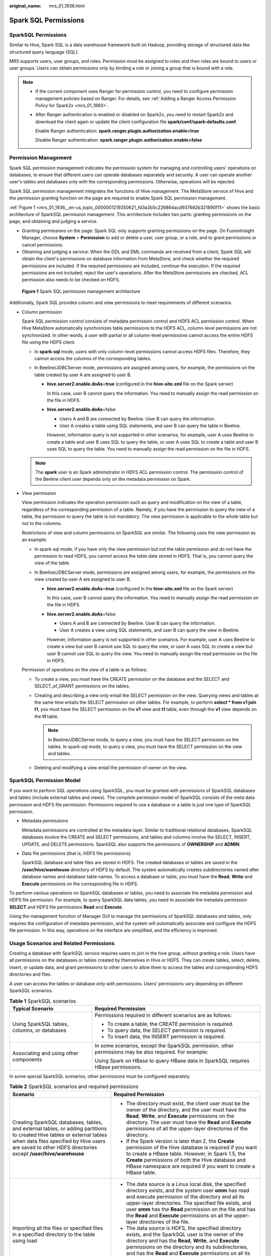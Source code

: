 :original_name: mrs_01_1936.html

.. _mrs_01_1936:

Spark SQL Permissions
=====================

SparkSQL Permissions
--------------------

Similar to Hive, Spark SQL is a data warehouse framework built on Hadoop, providing storage of structured data like structured query language (SQL).

MRS supports users, user groups, and roles. Permission must be assigned to roles and then roles are bound to users or user groups. Users can obtain permissions only by binding a role or joining a group that is bound with a role.

.. note::

   -  If the current component uses Ranger for permission control, you need to configure permission management policies based on Ranger. For details, see :ref:`Adding a Ranger Access Permission Policy for Spark2x <mrs_01_1860>`.

   -  After Ranger authentication is enabled or disabled on Spark2x, you need to restart Spark2x and download the client again or update the client configuration file **spark/conf/spark-defaults.conf**.

      Enable Ranger authentication: **spark.ranger.plugin.authorization.enable=true**

      Disable Ranger authentication: **spark.ranger.plugin.authorization.enable=false**

Permission Management
---------------------

Spark SQL permission management indicates the permission system for managing and controlling users' operations on databases, to ensure that different users can operate databases separately and securely. A user can operate another user's tables and databases only with the corresponding permissions. Otherwise, operations will be rejected.

Spark SQL permission management integrates the functions of Hive management. The MetaStore service of Hive and the permission granting function on the page are required to enable Spark SQL permission management.

:ref:`Figure 1 <mrs_01_1936__en-us_topic_0000001219350621_fd3a2b5c226864acd937682b321890f11>` shows the basic architecture of SparkSQL permission management. This architecture includes two parts: granting permissions on the page, and obtaining and judging a service.

-  Granting permissions on the page: Spark SQL only supports granting permissions on the page. On FusionInsight Manager, choose **System** > **Permission** to add or delete a user, user group, or a role, and to grant permissions or cancel permissions.
-  Obtaining and judging a service: When the DDL and DML commands are received from a client, Spark SQL will obtain the client's permissions on database information from MetaStore, and check whether the required permissions are included. If the required permissions are included, continue the execution. If the required permissions are not included, reject the user's operations. After the MetaStore permissions are checked, ACL permission also needs to be checked on HDFS.

.. _mrs_01_1936__en-us_topic_0000001219350621_fd3a2b5c226864acd937682b321890f11:

.. figure:: /_static/images/en-us_image_0000001296059736.png
   :alt: **Figure 1** Spark SQL permission management architecture

   **Figure 1** Spark SQL permission management architecture

Additionally, Spark SQL provides column and view permissions to meet requirements of different scenarios.

-  Column permission

   Spark SQL permission control consists of metadata permission control and HDFS ACL permission control. When Hive MetaStore automatically synchronizes table permissions to the HDFS ACL, column-level permissions are not synchronized. In other words, a user with partial or all column-level permissions cannot access the entire HDFS file using the HDFS client.

   -  In **spark-sql** mode, users with only column-level permissions cannot access HDFS files. Therefore, they cannot access the columns of the corresponding tables.
   -  In Beeline/JDBCServer mode, permissions are assigned among users, for example, the permissions on the table created by user A are assigned to user B.

      -  **hive.server2.enable.doAs**\ =\ **true** (configured in the **hive-site.xml** file on the Spark server)

         In this case, user B cannot query the information. You need to manually assign the read permission on the file in HDFS.

      -  **hive.server2.enable.doAs**\ =false

         -  Users A and B are connected by Beeline. User B can query the information.
         -  User A creates a table using SQL statements, and user B can query the table in Beeline.

         However, information query is not supported in other scenarios, for example, user A uses Beeline to create a table and user B uses SQL to query the table, or user A uses SQL to create a table and user B uses SQL to query the table. You need to manually assign the read permission on the file in HDFS.

   .. note::

      The **spark** user is an Spark administrator in HDFS ACL permission control. The permission control of the Beeline client user depends only on the metadata permission on Spark.

-  View permission

   View permission indicates the operation permission such as query and modification on the view of a table, regardless of the corresponding permission of a table. Namely, if you have the permission to query the view of a table, the permission to query the table is not mandatory. The view permission is applicable to the whole table but not to the columns.

   Restrictions of view and column permissions on SparkSQL are similar. The following uses the view permission as an example:

   -  In spark-sql mode, if you have only the view permission but not the table permission and do not have the permission to read HDFS, you cannot access the table data stored in HDFS. That is, you cannot query the view of the table.
   -  In Beeline/JDBCServer mode, permissions are assigned among users, for example, the permissions on the view created by user A are assigned to user B.

      -  **hive.server2.enable.doAs**\ =\ **true** (configured in the **hive-site.xml** file on the Spark server)

         In this case, user B cannot query the information. You need to manually assign the read permission on the file in HDFS.

      -  **hive.server2.enable.doAs**\ =false

         -  Users A and B are connected by Beeline. User B can query the information.
         -  User A creates a view using SQL statements, and user B can query the view in Beeline.

         However, information query is not supported in other scenarios. For example, user A uses Beeline to create a view but user B cannot use SQL to query the view, or user A uses SQL to create a view but user B cannot use SQL to query the view. You need to manually assign the read permission on the file in HDFS.

   Permission of operations on the view of a table is as follows:

   -  To create a view, you must have the CREATE permission on the database and the SELECT and SELECT_of_GRANT permissions on the tables.
   -  Creating and describing a view only entail the SELECT permission on the view. Querying views and tables at the same time entails the SELECT permission on other tables. For example, to perform **select \* from v1 join t1**, you must have the SELECT permission on the **v1** view and **t1** table, even through the **v1** view depends on the **t1** table.

      .. note::

         In Beeline/JDBCServer mode, to query a view, you must have the SELECT permission on the tables. In spark-sql mode, to query a view, you must have the SELECT permission on the view and tables.

   -  Deleting and modifying a view entail the permission of owner on the view.

SparkSQL Permission Model
-------------------------

If you want to perform SQL operations using SparkSQL, you must be granted with permissions of SparkSQL databases and tables (include external tables and views). The complete permission model of SparkSQL consists of the meta data permission and HDFS file permission. Permissions required to use a database or a table is just one type of SparkSQL permission.

-  Metadata permissions

   Metadata permissions are controlled at the metadata layer. Similar to traditional relational databases, SparkSQL databases involve the CREATE and SELECT permissions, and tables and columns involve the SELECT, INSERT, UPDATE, and DELETE permissions. SparkSQL also supports the permissions of **OWNERSHIP** and **ADMIN**.

-  Data file permissions (that is, HDFS file permissions)

   SparkSQL database and table files are stored in HDFS. The created databases or tables are saved in the **/user/hive/warehouse** directory of HDFS by default. The system automatically creates subdirectories named after database names and database table names. To access a database or table, you must have the **Read**, **Write** and **Execute** permissions on the corresponding file in HDFS.

To perform various operations on SparkSQL databases or tables, you need to associate the metadata permission and HDFS file permission. For example, to query SparkSQL data tables, you need to associate the metadata permission **SELECT** and HDFS file permissions **Read** and **Execute**.

Using the management function of Manager GUI to manage the permissions of SparkSQL databases and tables, only requires the configuration of metadata permission, and the system will automatically associate and configure the HDFS file permission. In this way, operations on the interface are simplified, and the efficiency is improved.

Usage Scenarios and Related Permissions
---------------------------------------

Creating a database with SparkSQL service requires users to join in the hive group, without granting a role. Users have all permissions on the databases or tables created by themselves in Hive or HDFS. They can create tables, select, delete, insert, or update data, and grant permissions to other users to allow them to access the tables and corresponding HDFS directories and files.

A user can access the tables or database only with permissions. Users' permissions vary depending on different SparkSQL scenarios.

.. table:: **Table 1** SparkSQL scenarios

   +----------------------------------------------+---------------------------------------------------------------------------------------------------------+
   | Typical Scenario                             | Required Permission                                                                                     |
   +==============================================+=========================================================================================================+
   | Using SparkSQL tables, columns, or databases | Permissions required in different scenarios are as follows:                                             |
   |                                              |                                                                                                         |
   |                                              | -  To create a table, the CREATE permission is required.                                                |
   |                                              | -  To query data, the SELECT permission is required.                                                    |
   |                                              | -  To insert data, the INSERT permission is required.                                                   |
   +----------------------------------------------+---------------------------------------------------------------------------------------------------------+
   | Associating and using other components       | In some scenarios, except the SparkSQL permission, other permissions may be also required. For example: |
   |                                              |                                                                                                         |
   |                                              | Using Spark on HBase to query HBase data in SparkSQL requires HBase permissions.                        |
   +----------------------------------------------+---------------------------------------------------------------------------------------------------------+

In some special SparkSQL scenarios, other permissions must be configured separately.

.. table:: **Table 2** SparkSQL scenarios and required permissions

   +--------------------------------------------------------------------------------------------------------------------------------------------------------------------------------------------------------------------------------------+----------------------------------------------------------------------------------------------------------------------------------------------------------------------------------------------------------------------------------------------------------------------------------------------------------------------------------------------------------------------------------------------------------------------------------------------------------------------------------------------------------------------------------------------------+
   | Scenario                                                                                                                                                                                                                             | Required Permission                                                                                                                                                                                                                                                                                                                                                                                                                                                                                                                                |
   +======================================================================================================================================================================================================================================+====================================================================================================================================================================================================================================================================================================================================================================================================================================================================================================================================================+
   | Creating SparkSQL databases, tables, and external tables, or adding partitions to created Hive tables or external tables when data files specified by Hive users are saved to other HDFS directories except **/user/hive/warehouse** | -  The directory must exist, the client user must be the owner of the directory, and the user must have the **Read**, **Write**, and **Execute** permissions on the directory. The user must have the **Read** and **Execute** permissions of all the upper-layer directories of the directory.                                                                                                                                                                                                                                                    |
   |                                                                                                                                                                                                                                      | -  If the Spark version is later than 2, the **Create** permission of the Hive database is required if you want to create a HBase table. However, in Spark 1.5, the **Create** permissions of both the Hive database and HBase namespace are required if you want to create a HBase table.                                                                                                                                                                                                                                                         |
   +--------------------------------------------------------------------------------------------------------------------------------------------------------------------------------------------------------------------------------------+----------------------------------------------------------------------------------------------------------------------------------------------------------------------------------------------------------------------------------------------------------------------------------------------------------------------------------------------------------------------------------------------------------------------------------------------------------------------------------------------------------------------------------------------------+
   | Importing all the files or specified files in a specified directory to the table using load                                                                                                                                          | -  The data source is a Linux local disk, the specified directory exists, and the system user **omm** has read and execute permission of the directory and all its upper-layer directories. The specified file exists, and user **omm** has the **Read** permission on the file and has the **Read** and **Execute** permissions on all the upper-layer directories of the file.                                                                                                                                                                   |
   |                                                                                                                                                                                                                                      | -  The data source is HDFS, the specified directory exists, and the SparkSQL user is the owner of the directory and has the **Read**, **Write**, and **Execute** permissions on the directory and its subdirectories, and has the **Read** and **Execute** permissions on all its upper-layer directories. The specified file exists, and the SparkSQL user is the owner of the file and has the **Read**, **Write**, and **Execute** permissions on the file and has the **Read** and **Execute** permissions on all its upper-layer directories. |
   +--------------------------------------------------------------------------------------------------------------------------------------------------------------------------------------------------------------------------------------+----------------------------------------------------------------------------------------------------------------------------------------------------------------------------------------------------------------------------------------------------------------------------------------------------------------------------------------------------------------------------------------------------------------------------------------------------------------------------------------------------------------------------------------------------+
   | Creating or deleting functions or modifying any database                                                                                                                                                                             | The **ADMIN** permission is required.                                                                                                                                                                                                                                                                                                                                                                                                                                                                                                              |
   +--------------------------------------------------------------------------------------------------------------------------------------------------------------------------------------------------------------------------------------+----------------------------------------------------------------------------------------------------------------------------------------------------------------------------------------------------------------------------------------------------------------------------------------------------------------------------------------------------------------------------------------------------------------------------------------------------------------------------------------------------------------------------------------------------+
   | Performing operations on all databases and tables in Hive                                                                                                                                                                            | The user must be added to the **supergroup** user group, and be assigned the **ADMIN** permission.                                                                                                                                                                                                                                                                                                                                                                                                                                                 |
   +--------------------------------------------------------------------------------------------------------------------------------------------------------------------------------------------------------------------------------------+----------------------------------------------------------------------------------------------------------------------------------------------------------------------------------------------------------------------------------------------------------------------------------------------------------------------------------------------------------------------------------------------------------------------------------------------------------------------------------------------------------------------------------------------------+
   | After assigning the **Insert** permission on some DataSource tables, assigning the **Write** permission on table directories in HDFS before performing the insert or analyze operation                                               | When the **Insert** permission is assigned to the **spark datasource** table, if the table format is text, CSV, JSON, Parquet, or ORC, the permission on the table directory is not changed. After the **Insert** permission is assigned to the DataSource table of the preceding formats, you need to assign the **Write** permission to the table directories in HDFS separately so that users can perform the insert or analyze operation on the tables.                                                                                        |
   +--------------------------------------------------------------------------------------------------------------------------------------------------------------------------------------------------------------------------------------+----------------------------------------------------------------------------------------------------------------------------------------------------------------------------------------------------------------------------------------------------------------------------------------------------------------------------------------------------------------------------------------------------------------------------------------------------------------------------------------------------------------------------------------------------+

